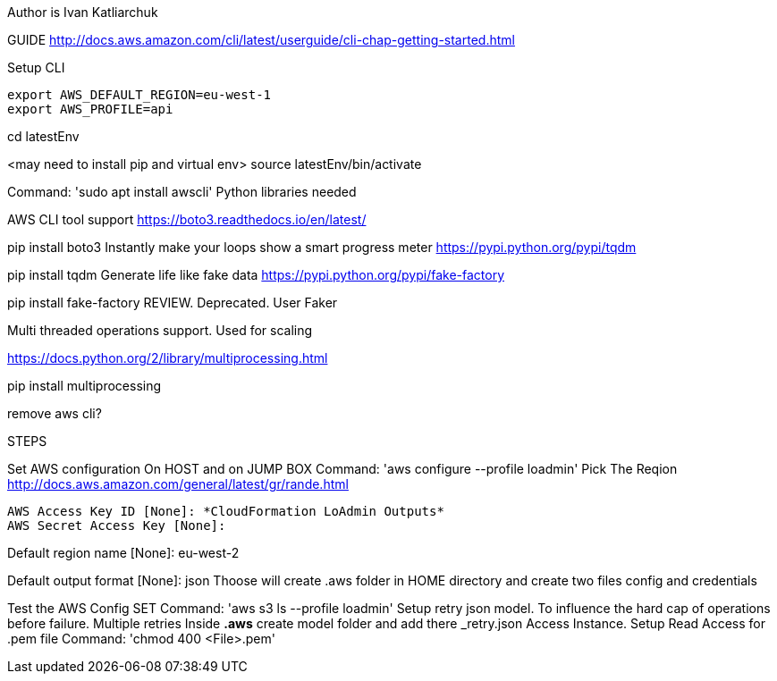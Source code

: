 Author is Ivan Katliarchuk

GUIDE
http://docs.aws.amazon.com/cli/latest/userguide/cli-chap-getting-started.html

Setup CLI
```
export AWS_DEFAULT_REGION=eu-west-1
export AWS_PROFILE=api
```

cd latestEnv

<may need to install pip and virtual env> source latestEnv/bin/activate

Command: 'sudo apt install awscli'
Python libraries needed

AWS CLI tool support
https://boto3.readthedocs.io/en/latest/

pip install boto3
Instantly make your loops show a smart progress meter
https://pypi.python.org/pypi/tqdm

pip install tqdm
Generate life like fake data
https://pypi.python.org/pypi/fake-factory

pip install fake-factory
REVIEW. Deprecated. User Faker

Multi threaded operations support. Used for scaling

https://docs.python.org/2/library/multiprocessing.html

pip install multiprocessing

remove aws cli?

STEPS

Set AWS configuration On HOST and on JUMP BOX
 Command: 'aws configure --profile loadmin'
Pick The Reqion
http://docs.aws.amazon.com/general/latest/gr/rande.html

```
AWS Access Key ID [None]: *CloudFormation LoAdmin Outputs*
AWS Secret Access Key [None]:
```

Default region name [None]: eu-west-2

Default output format [None]: json
Thoose will create .aws folder in HOME directory and create two files config and credentials

Test the AWS Config SET
Command: 'aws s3 ls --profile loadmin'
Setup retry json model. To influence the hard cap of operations before failure. Multiple retries
Inside *.aws* create model folder and add there _retry.json
Access Instance. Setup Read Access for .pem file
Command: 'chmod 400 <File>.pem'
